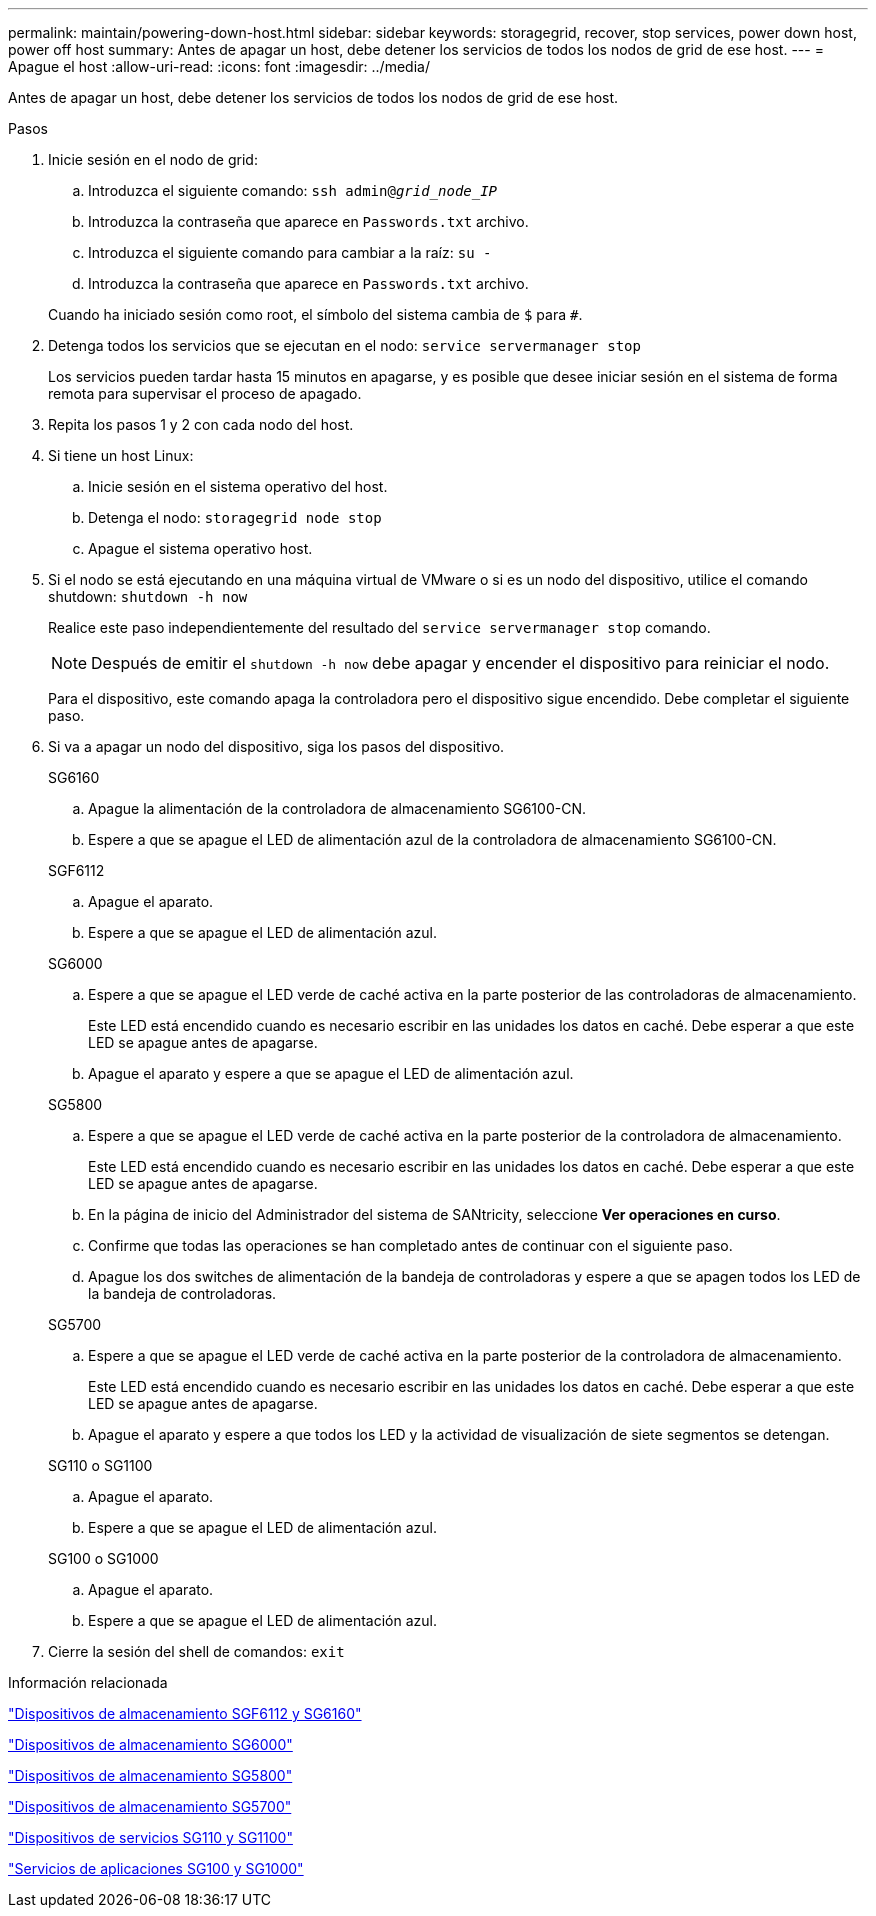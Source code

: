 ---
permalink: maintain/powering-down-host.html 
sidebar: sidebar 
keywords: storagegrid, recover, stop services, power down host, power off host 
summary: Antes de apagar un host, debe detener los servicios de todos los nodos de grid de ese host. 
---
= Apague el host
:allow-uri-read: 
:icons: font
:imagesdir: ../media/


[role="lead"]
Antes de apagar un host, debe detener los servicios de todos los nodos de grid de ese host.

.Pasos
. Inicie sesión en el nodo de grid:
+
.. Introduzca el siguiente comando: `ssh admin@_grid_node_IP_`
.. Introduzca la contraseña que aparece en `Passwords.txt` archivo.
.. Introduzca el siguiente comando para cambiar a la raíz: `su -`
.. Introduzca la contraseña que aparece en `Passwords.txt` archivo.


+
Cuando ha iniciado sesión como root, el símbolo del sistema cambia de `$` para `#`.

. Detenga todos los servicios que se ejecutan en el nodo: `service servermanager stop`
+
Los servicios pueden tardar hasta 15 minutos en apagarse, y es posible que desee iniciar sesión en el sistema de forma remota para supervisar el proceso de apagado.

. Repita los pasos 1 y 2 con cada nodo del host.
. Si tiene un host Linux:
+
.. Inicie sesión en el sistema operativo del host.
.. Detenga el nodo: `storagegrid node stop`
.. Apague el sistema operativo host.


. Si el nodo se está ejecutando en una máquina virtual de VMware o si es un nodo del dispositivo, utilice el comando shutdown: `shutdown -h now`
+
Realice este paso independientemente del resultado del `service servermanager stop` comando.

+

NOTE: Después de emitir el `shutdown -h now` debe apagar y encender el dispositivo para reiniciar el nodo.

+
Para el dispositivo, este comando apaga la controladora pero el dispositivo sigue encendido. Debe completar el siguiente paso.

. Si va a apagar un nodo del dispositivo, siga los pasos del dispositivo.
+
[role="tabbed-block"]
====
.SG6160
--
.. Apague la alimentación de la controladora de almacenamiento SG6100-CN.
.. Espere a que se apague el LED de alimentación azul de la controladora de almacenamiento SG6100-CN.


--
.SGF6112
--
.. Apague el aparato.
.. Espere a que se apague el LED de alimentación azul.


--
.SG6000
--
.. Espere a que se apague el LED verde de caché activa en la parte posterior de las controladoras de almacenamiento.
+
Este LED está encendido cuando es necesario escribir en las unidades los datos en caché. Debe esperar a que este LED se apague antes de apagarse.

.. Apague el aparato y espere a que se apague el LED de alimentación azul.


--
.SG5800
--
.. Espere a que se apague el LED verde de caché activa en la parte posterior de la controladora de almacenamiento.
+
Este LED está encendido cuando es necesario escribir en las unidades los datos en caché. Debe esperar a que este LED se apague antes de apagarse.

.. En la página de inicio del Administrador del sistema de SANtricity, seleccione *Ver operaciones en curso*.
.. Confirme que todas las operaciones se han completado antes de continuar con el siguiente paso.
.. Apague los dos switches de alimentación de la bandeja de controladoras y espere a que se apagen todos los LED de la bandeja de controladoras.


--
.SG5700
--
.. Espere a que se apague el LED verde de caché activa en la parte posterior de la controladora de almacenamiento.
+
Este LED está encendido cuando es necesario escribir en las unidades los datos en caché. Debe esperar a que este LED se apague antes de apagarse.

.. Apague el aparato y espere a que todos los LED y la actividad de visualización de siete segmentos se detengan.


--
.SG110 o SG1100
--
.. Apague el aparato.
.. Espere a que se apague el LED de alimentación azul.


--
.SG100 o SG1000
--
.. Apague el aparato.
.. Espere a que se apague el LED de alimentación azul.


--
====
. Cierre la sesión del shell de comandos: `exit`


.Información relacionada
https://docs.netapp.com/us-en/storagegrid-appliances/sg6100/index.html["Dispositivos de almacenamiento SGF6112 y SG6160"^]

https://docs.netapp.com/us-en/storagegrid-appliances/sg6000/index.html["Dispositivos de almacenamiento SG6000"^]

https://docs.netapp.com/us-en/storagegrid-appliances/sg5800/index.html["Dispositivos de almacenamiento SG5800"^]

https://docs.netapp.com/us-en/storagegrid-appliances/sg5700/index.html["Dispositivos de almacenamiento SG5700"^]

https://docs.netapp.com/us-en/storagegrid-appliances/sg110-1100/index.html["Dispositivos de servicios SG110 y SG1100"^]

https://docs.netapp.com/us-en/storagegrid-appliances/sg100-1000/index.html["Servicios de aplicaciones SG100 y SG1000"^]
